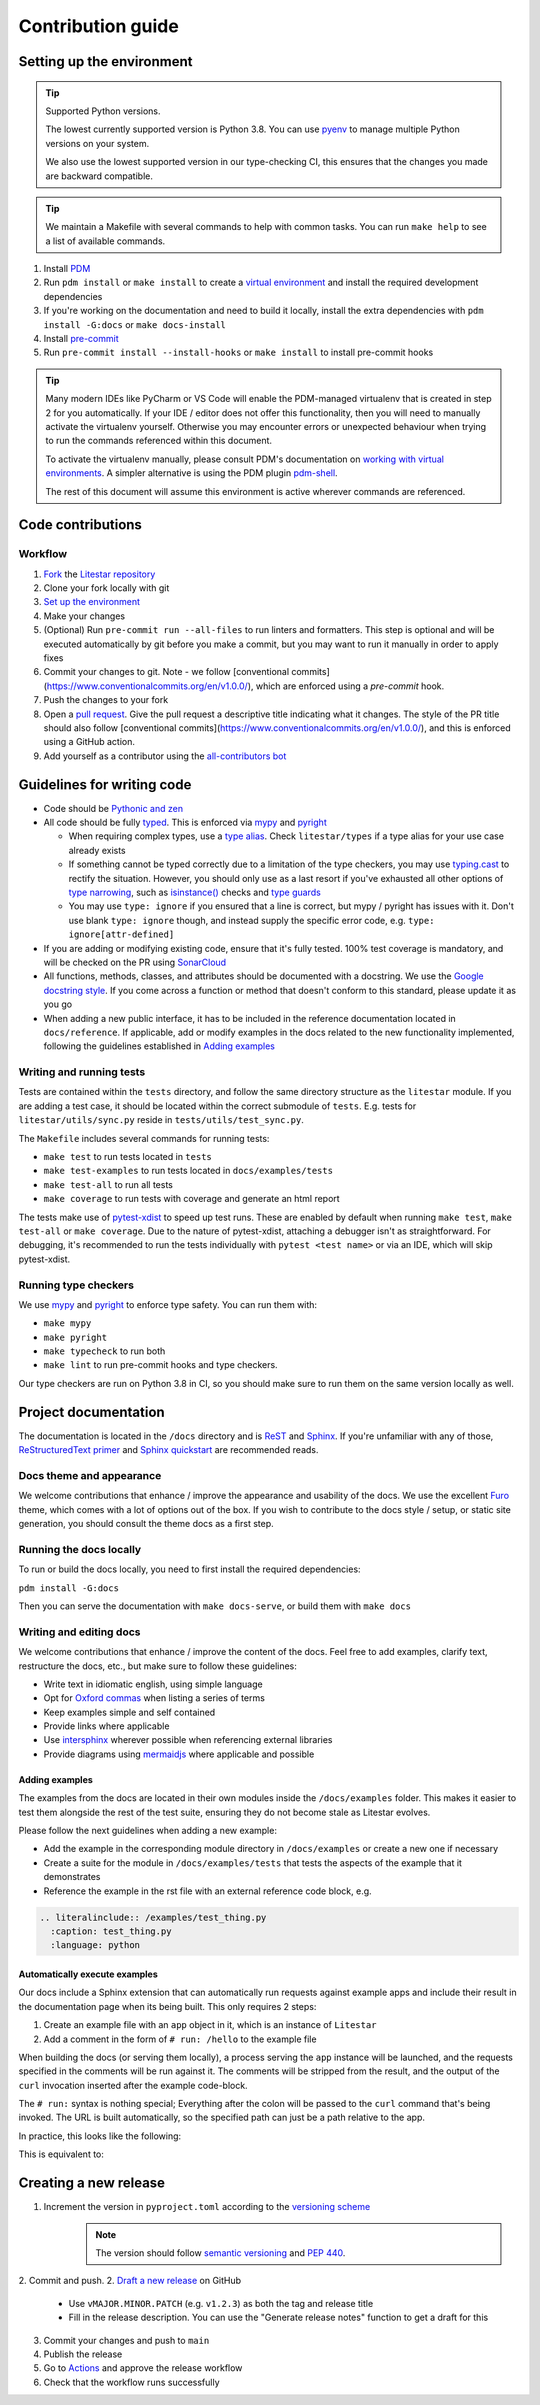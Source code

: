 Contribution guide
==================

Setting up the environment
--------------------------

.. tip:: Supported Python versions.

   The lowest currently supported version is Python 3.8. You can use `pyenv <https://github.com/pyenv/pyenv>`_ to manage
   multiple Python versions on your system.

   We also use the lowest supported version in our type-checking CI,
   this ensures that the changes you made are backward compatible.

.. tip:: We maintain a Makefile with several commands to help with common tasks.
   You can run ``make help`` to see a list of available commands.

1. Install `PDM <https://pdm.fming.dev/latest/>`_
2. Run ``pdm install`` or ``make install`` to create a
   `virtual environment <https://docs.python.org/3/tutorial/venv.html>`_ and install the required development dependencies
3. If you're working on the documentation and need to build it locally, install the extra dependencies
   with ``pdm install -G:docs`` or ``make docs-install``
4. Install `pre-commit <https://pre-commit.com/>`_
5. Run ``pre-commit install --install-hooks`` or ``make install`` to install pre-commit hooks

.. tip:: Many modern IDEs like PyCharm or VS Code will enable the PDM-managed virtualenv that is created in step 2 for you automatically.
   If your IDE / editor does not offer this functionality, then you will need to manually activate the virtualenv yourself. Otherwise you may encounter errors or unexpected behaviour when trying to run the commands referenced within this document.

   To activate the virtualenv manually, please consult PDM's documentation on
   `working with virtual environments <https://pdm.fming.dev/latest/usage/venv/#working-with-virtual-environments>`_. A simpler alternative is using the PDM plugin `pdm-shell <https://github.com/abersheeran/pdm-shell>`_.

   The rest of this document will assume this environment is active wherever commands are referenced.

Code contributions
------------------

Workflow
++++++++

1. `Fork <https://github.com/litestar-org/litestar/fork>`_ the `Litestar repository <https://github.com/litestar-org/litestar>`_
2. Clone your fork locally with git
3. `Set up the environment <#setting-up-the-environment>`_
4. Make your changes
5. (Optional) Run ``pre-commit run --all-files`` to run linters and formatters. This step is optional and will be executed
   automatically by git before you make a commit, but you may want to run it manually in order to apply fixes
6. Commit your changes to git. Note - we follow [conventional commits](https://www.conventionalcommits.org/en/v1.0.0/),
   which are enforced using a `pre-commit` hook.
7. Push the changes to your fork
8. Open a `pull request <https://docs.github.com/en/pull-requests>`_. Give the pull request a descriptive title
   indicating what it changes. The style of the PR title should also follow
   [conventional commits](https://www.conventionalcommits.org/en/v1.0.0/), and this is enforced using a GitHub action.
9. Add yourself as a contributor using the `all-contributors bot <https://allcontributors.org/docs/en/bot/usage>`_

Guidelines for writing code
----------------------------

- Code should be `Pythonic and zen <https://peps.python.org/pep-0020/>`_
- All code should be fully `typed <https://peps.python.org/pep-0484/>`_. This is enforced via
  `mypy <https://mypy.readthedocs.io/en/stable/>`_ and `pyright <https://github.com/microsoft/pyright/>`_

  * When requiring complex types, use a `type alias <https://docs.python.org/3/library/typing.html#type-aliases>`_.
    Check ``litestar/types`` if a type alias for your use case already exists
  * If something cannot be typed correctly due to a limitation of the type checkers, you may use
    `typing.cast <https://docs.python.org/3/library/typing.html#typing.cast>`_ to rectify the situation. However, you
    should only use as a last resort if you've exhausted all other options of
    `type narrowing <https://mypy.readthedocs.io/en/stable/type_narrowing.html>`_, such as
    `isinstance() <https://docs.python.org/3/library/functions.html#isinstance>`_ checks and
    `type guards <https://docs.python.org/3/library/typing.html#typing.TypeGuard>`_
  * You may use ``type: ignore`` if you ensured that a line is correct, but mypy / pyright has issues with it. Don't use
    blank ``type: ignore`` though, and instead supply the specific error code, e.g. ``type: ignore[attr-defined]``

- If you are adding or modifying existing code, ensure that it's fully tested. 100% test coverage is mandatory, and will
  be checked on the PR using `SonarCloud <https://www.sonarsource.com/products/sonarcloud/>`_
- All functions, methods, classes, and attributes should be documented with a docstring. We use the
  `Google docstring style <https://sphinxcontrib-napoleon.readthedocs.io/en/latest/example_google.html>`_. If you come
  across a function or method that doesn't conform to this standard, please update it as you go
- When adding a new public interface, it has to be  included in the reference documentation located in
  ``docs/reference``. If applicable, add or modify examples in the docs related to the new functionality implemented,
  following the guidelines established in `Adding examples`_


Writing and running tests
+++++++++++++++++++++++++

Tests are contained within the ``tests`` directory, and follow the same directory structure as the ``litestar`` module.
If you are adding a test case, it should be located within the correct submodule of ``tests``. E.g. tests for
``litestar/utils/sync.py`` reside in ``tests/utils/test_sync.py``.

The ``Makefile`` includes several commands for running tests:

- ``make test`` to run tests located in ``tests``
- ``make test-examples`` to run tests located in ``docs/examples/tests``
- ``make test-all`` to run all tests
- ``make coverage`` to run tests with coverage and generate an html report

The tests make use of `pytest-xdist <https://pytest-xdist.readthedocs.io>`_ to speed up
test runs. These are enabled by default when running ``make test``, ``make test-all``
or ``make coverage``. Due to the nature of pytest-xdist, attaching a debugger isn't as
straightforward. For debugging, it's recommended to run the tests individually with
``pytest <test name>`` or via an IDE, which will skip pytest-xdist.

Running type checkers
+++++++++++++++++++++

We use `mypy <https://mypy.readthedocs.io/en/stable/>`_ and `pyright <https://github.com/microsoft/pyright/>`_ to
enforce type safety. You can run them with:

- ``make mypy``
- ``make pyright``
- ``make typecheck`` to run both
- ``make lint`` to run pre-commit hooks and type checkers.

Our type checkers are run on Python 3.8 in CI, so you should make sure to run them on the same version locally as well.

Project documentation
---------------------

The documentation is located in the ``/docs`` directory and is `ReST <https://docutils.sourceforge.io/rst.html>`_ and
`Sphinx <https://www.sphinx-doc.org/en/master/>`_. If you're unfamiliar with any of those,
`ReStructuredText primer <https://www.sphinx-doc.org/en/master/usage/restructuredtext/basics.html>`_ and
`Sphinx quickstart <https://www.sphinx-doc.org/en/master/usage/quickstart.html>`_ are recommended reads.

Docs theme and appearance
+++++++++++++++++++++++++

We welcome contributions that enhance / improve the appearance and usability of the docs. We use the excellent
`Furo <https://pradyunsg.me/furo/quickstart/>`_ theme, which comes with a lot of options out of the box. If you wish to
contribute to the docs style / setup, or static site generation, you should consult the theme docs as a first step.

Running the docs locally
++++++++++++++++++++++++

To run or build the docs locally, you need to first install the required dependencies:

``pdm install -G:docs``

Then you can serve the documentation with ``make docs-serve``, or build them with ``make docs``

Writing and editing docs
++++++++++++++++++++++++

We welcome contributions that enhance / improve the content of the docs. Feel free to add examples, clarify text,
restructure the docs, etc., but make sure to follow these guidelines:

- Write text in idiomatic english, using simple language
- Opt for `Oxford commas <https://en.wikipedia.org/wiki/Serial_comma>`_ when listing a series of terms
- Keep examples simple and self contained
- Provide links where applicable
- Use `intersphinx <https://www.sphinx-doc.org/en/master/usage/extensions/intersphinx.html>`_ wherever possible when
  referencing external libraries
- Provide diagrams using `mermaidjs <https://mermaid.js.org/>`_ where applicable and possible

Adding examples
~~~~~~~~~~~~~~~

The examples from the docs are located in their own modules inside the ``/docs/examples`` folder. This makes it easier
to test them alongside the rest of the test suite, ensuring they do not become stale as Litestar evolves.

Please follow the next guidelines when adding a new example:

- Add the example in the corresponding module directory in ``/docs/examples`` or create a new one if necessary
- Create a suite for the module in ``/docs/examples/tests`` that tests the aspects of the example that it demonstrates
- Reference the example in the rst file with an external reference code block, e.g.

.. code-block:: rst

    .. literalinclude:: /examples/test_thing.py
      :caption: test_thing.py
      :language: python

Automatically execute examples
~~~~~~~~~~~~~~~~~~~~~~~~~~~~~~

Our docs include a Sphinx extension that can automatically run requests against example apps
and include their result in the documentation page when its being built. This only requires 2 steps:

1. Create an example file with an ``app`` object in it, which is an instance of ``Litestar``
2. Add a comment in the form of ``# run: /hello`` to the example file

When building the docs (or serving them locally), a process serving the ``app`` instance
will be launched, and the requests specified in the comments will be run against it. The
comments will be stripped from the result, and the output of the ``curl`` invocation inserted
after the example code-block.

The ``# run:`` syntax is nothing special; Everything after the colon will be passed to
the ``curl`` command that's being invoked. The URL is built automatically, so the
specified path can just be a path relative to the app.

In practice, this looks like the following:

.. code-block:: python
   :no-upgrade:

   from typing import Dict

   from litestar import Litestar, get


   @get("/")
   def hello_world() -> Dict[str, str]:
       """Handler function that returns a greeting dictionary."""
       return {"hello": "world"}


   app = Litestar(route_handlers=[hello_world])

   # run: /

This is equivalent to:


.. raw:: rst

   .. code-block:: python

       from typing import Dict

       from litestar import Litestar, get


       @get("/")
       def hello_world() -> Dict[str, str]:
           """Handler function that returns a greeting dictionary."""
           return {"hello": "world"}


       app = Litestar(route_handlers=[hello_world])


   .. admonition:: Run it

       .. code-block:: bash

           > curl http://127.0.0.1:8000/
           {"hello": "world"}


Creating a new release
----------------------

1. Increment the version in ``pyproject.toml`` according to the `versioning scheme <https://litestar.dev/about/litestar-releases#version-numbering>`_
    .. note::
      The version should follow `semantic versioning <https://semver.org/>`_ and `PEP 440 <https://www.python.org/dev/peps/pep-0440/>`_.

2. Commit and push.
2. `Draft a new release <https://github.com/litestar-org/litestar/releases/new>`_ on GitHub

   * Use ``vMAJOR.MINOR.PATCH`` (e.g. ``v1.2.3``) as both the tag and release title
   * Fill in the release description. You can use the "Generate release notes" function to get a draft for this

3. Commit your changes and push to ``main``
4. Publish the release
5. Go to `Actions <https://github.com/litestar-org/litestar/actions>`_ and approve the release workflow
6. Check that the workflow runs successfully
